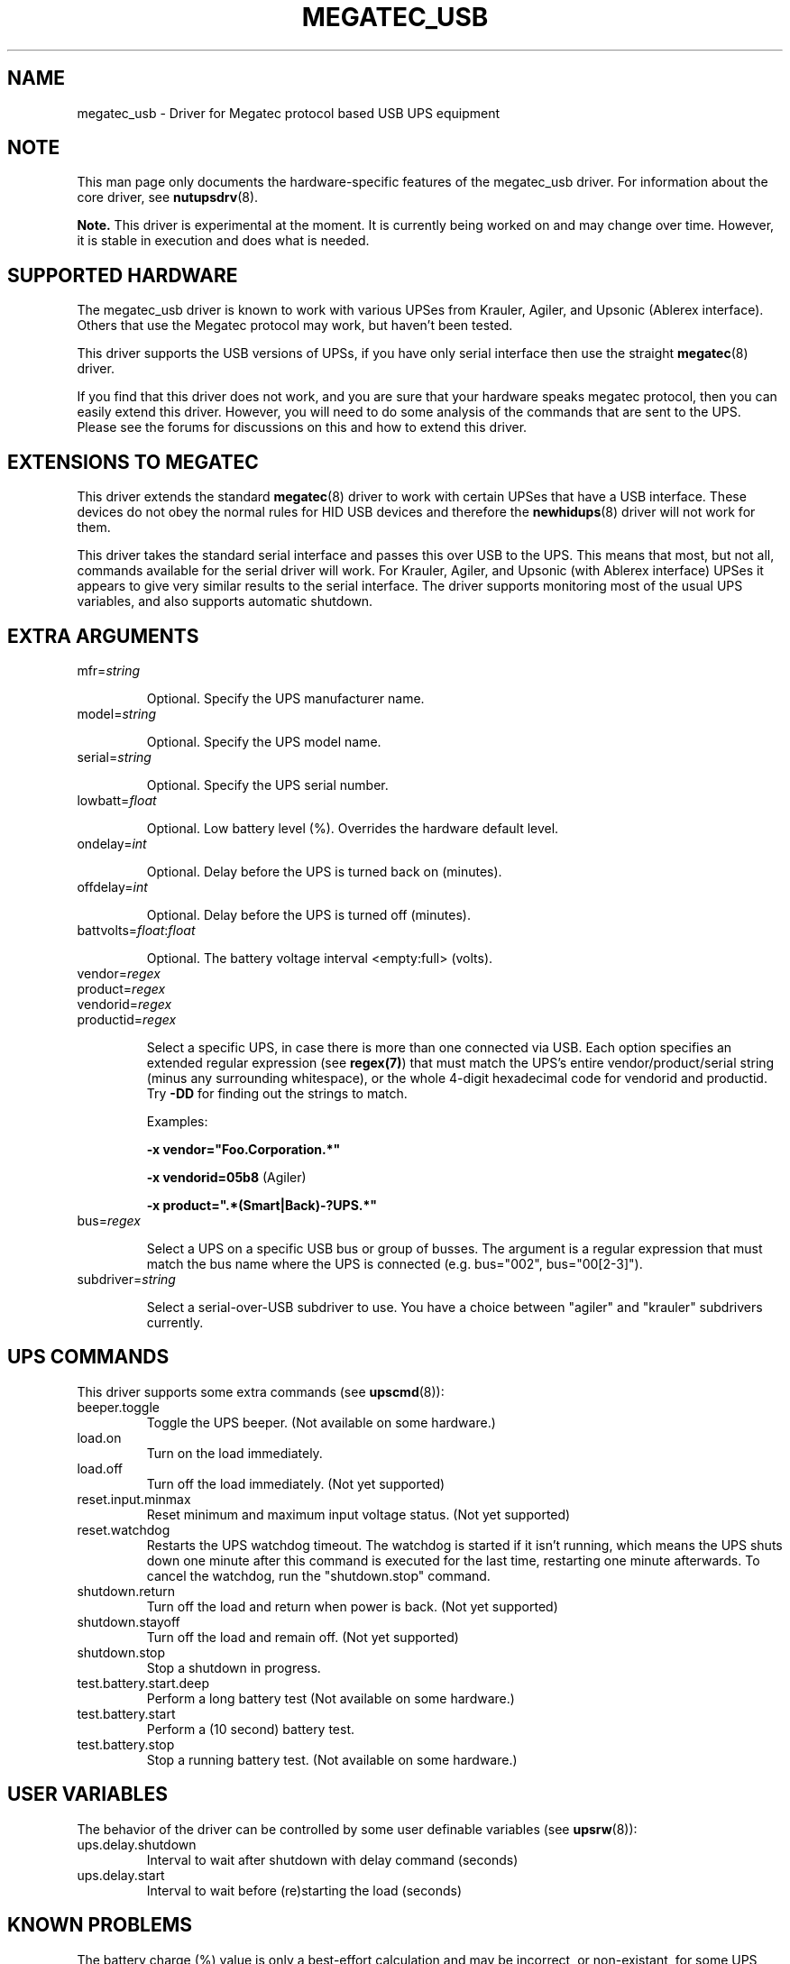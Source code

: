.TH MEGATEC_USB 8 "Sun Mar 4 2007" "" "Network UPS Tools (NUT)"
.SH NAME
megatec_usb \- Driver for Megatec protocol based USB UPS equipment
.SH NOTE
This man page only documents the hardware\(hyspecific features of the
megatec_usb driver. For information about the core driver, see
\fBnutupsdrv\fR(8).

\fBNote.\fR This driver is experimental at the moment. It is currently being 
worked on and may change over time. However, it is stable in execution and 
does what is needed.

.SH SUPPORTED HARDWARE

The megatec_usb driver is known to work with various UPSes from Krauler, Agiler,
and Upsonic (Ablerex interface). Others that use the Megatec protocol
may work, but haven't been tested.

This driver supports the USB versions of UPSs, if you have only serial interface then use the
straight \fBmegatec\fR(8) driver.

If you find that this driver does not work, and you are sure that your hardware speaks megatec protocol,
then you can easily extend this driver. However, you will need to do some analysis of the 
commands that are sent to the UPS. Please see the forums for discussions on this and how
to extend this driver.

.SH EXTENSIONS TO MEGATEC

This driver extends the standard \fBmegatec\fR(8) driver to work with certain UPSes that have 
a USB interface. These devices do not obey the normal rules for HID USB devices and therefore the 
\fBnewhidups\fR(8) driver will not work for them.

This driver takes the standard serial interface and passes this over USB to the UPS.
This means that most, but not all, commands available for the serial driver will 
work. For Krauler, Agiler, and Upsonic (with Ablerex interface) UPSes 
it appears to give very similar results to the serial interface. The
driver supports monitoring most of the usual UPS variables, and also
supports automatic shutdown. 

.SH EXTRA ARGUMENTS

.IP "mfr=\fIstring\fR"

Optional.  Specify the UPS manufacturer name.

.IP "model=\fIstring\fR"

Optional.  Specify the UPS model name.

.IP "serial=\fIstring\fR"

Optional.  Specify the UPS serial number.

.IP "lowbatt=\fIfloat\fR"

Optional.  Low battery level (%). Overrides the hardware default level.

.IP "ondelay=\fIint\fR"

Optional.  Delay before the UPS is turned back on (minutes).

.IP "offdelay=\fIint\fR"

Optional.  Delay before the UPS is turned off (minutes).

.IP "battvolts=\fIfloat\fR:\fIfloat\fR"

Optional.  The battery voltage interval <empty:full> (volts).

.IP "vendor=\fIregex\fR"
.IP "product=\fIregex\fR"
.IP "vendorid=\fIregex\fR"
.IP "productid=\fIregex\fR"

Select a specific UPS, in case there is more than one connected via
USB. Each option specifies an extended regular expression (see
\fBregex(7)\fR) that must match the UPS's entire vendor/product/serial
string (minus any surrounding whitespace), or the whole 4-digit
hexadecimal code for vendorid and productid. Try \fB-DD\fR for
finding out the strings to match.

Examples: 

    \fB-x vendor="Foo.Corporation.*"\fR

    \fB-x vendorid=05b8\fR (Agiler)

    \fB-x product=".*(Smart|Back)-?UPS.*"\fR

.IP "bus=\fIregex\fR"

Select a UPS on a specific USB bus or group of busses. The argument is
a regular expression that must match the bus name where the UPS is
connected (e.g. bus="002", bus="00[2-3]"). 

.IP "subdriver=\fIstring\fR"

Select a serial-over-USB subdriver to use. You have a choice between "agiler" and "krauler" subdrivers currently.

.SH UPS COMMANDS

This driver supports some extra commands (see \fBupscmd\fR(8)):

.IP beeper.toggle
Toggle the UPS beeper. (Not available on some hardware.)

.IP load.on
Turn on the load immediately.

.IP load.off
Turn off the load immediately. (Not yet supported)

.IP reset.input.minmax
Reset minimum and maximum input voltage status. (Not yet supported)

.IP reset.watchdog
Restarts the UPS watchdog timeout. The watchdog is started if it isn't running,
which means the UPS shuts down one minute after this command is executed for
the last time, restarting one minute afterwards. To cancel the watchdog, run
the "shutdown.stop" command.

.IP shutdown.return
Turn off the load and return when power is back. (Not yet supported)

.IP shutdown.stayoff
Turn off the load and remain off. (Not yet supported)

.IP shutdown.stop
Stop a shutdown in progress.

.IP test.battery.start.deep
Perform a long battery test (Not available on some hardware.)

.IP test.battery.start
Perform a (10 second) battery test.

.IP test.battery.stop
Stop a running battery test. (Not available on some hardware.)

.SH USER VARIABLES

The behavior of the driver can be controlled by some user definable
variables (see \fBupsrw\fR(8)):

.IP ups.delay.shutdown
Interval to wait after shutdown with delay command (seconds)

.IP ups.delay.start
Interval to wait before (re)starting the load (seconds)

.SH KNOWN PROBLEMS

The battery charge (%) value is only a best-effort calculation and may be
incorrect, or non-existant, for some UPS models. In any case, you can always
resort to finding the voltages at which the battery becomes fully discharged
and fully charged, and specify them manually using the "battvolts" option.
If you do this, please notify the author of this driver.

Some UPS commands aren't supported by all models. In most cases, the driver
will send a message to the system log when the user tries to execute an
unsupported command. Unfortunately, some models don't even provide a way for
the driver to check for this, so the unsupported commands will silently
fail.

Some models report a bogus value for the beeper status (will always be
"enabled" or "disabled"). So, the "beeper.toggle" command may appear to have
no effect in the status reported by the driver when, in fact, it is working
fine.

The temperature value is also known to be bogus in some models.


.SH AUTHORS
Carlos Rodrigues <carlos.efr at mail.telepac.pt>
.br
Andrey Lelikov <nut-driver at lelik.org>
.br
Alexander Gordeev <lasaine at lvk.cs.msu.su>
.br
Jon Gough <jon.gough at eclipsesystems.com.au>

.SH SEE ALSO

\fBmegatec\fR(8), \fBnutupsdrv\fR(8), \fBupsc\fR(8), \fBupscmd\fR(8), \fBupsrw\fR(8)

.SS Internet resources:
The NUT (Network UPS Tools) home page: http://www.networkupstools.org/
